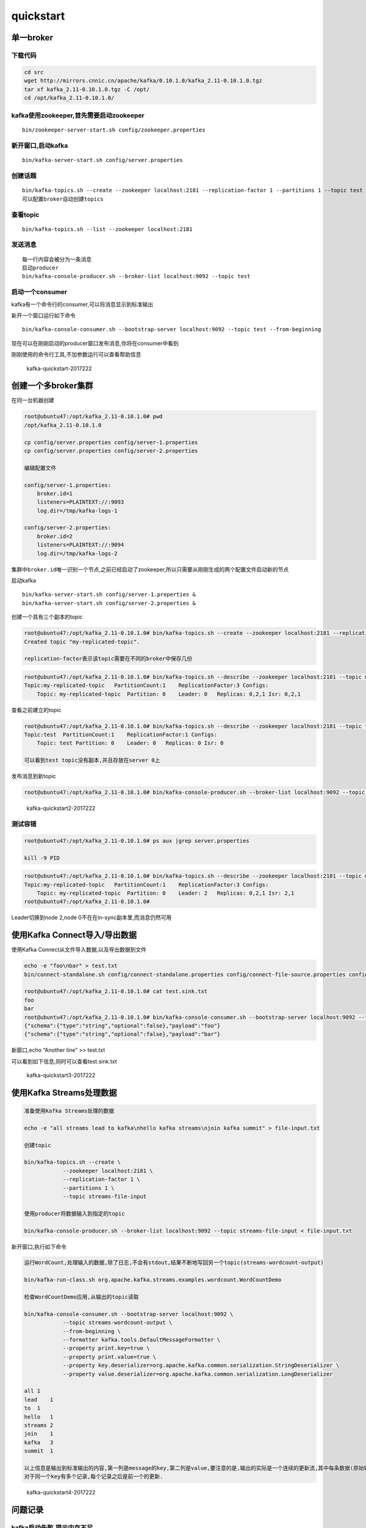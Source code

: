 quickstart
==========

单一broker
----------

下载代码
~~~~~~~~

.. code:: shell

    cd src
    wget http://mirrors.cnnic.cn/apache/kafka/0.10.1.0/kafka_2.11-0.10.1.0.tgz
    tar xf kafka_2.11-0.10.1.0.tgz -C /opt/
    cd /opt/kafka_2.11-0.10.1.0/

kafka使用zookeeper,首先需要启动zookeeper
~~~~~~~~~~~~~~~~~~~~~~~~~~~~~~~~~~~~~~~~

::

    bin/zookeeper-server-start.sh config/zookeeper.properties

新开窗口,启动kafka
~~~~~~~~~~~~~~~~~~

::

    bin/kafka-server-start.sh config/server.properties

创建话题
~~~~~~~~

::

    bin/kafka-topics.sh --create --zookeeper localhost:2181 --replication-factor 1 --partitions 1 --topic test
    可以配置broker自动创建topics

查看topic
~~~~~~~~~

::

    bin/kafka-topics.sh --list --zookeeper localhost:2181

发送消息
~~~~~~~~

::

    每一行内容会被分为一条消息
    启动producer
    bin/kafka-console-producer.sh --broker-list localhost:9092 --topic test

启动一个consumer
~~~~~~~~~~~~~~~~

kafka有一个命令行的consumer,可以将消息显示到标准输出

新开一个窗口运行如下命令

::

    bin/kafka-console-consumer.sh --bootstrap-server localhost:9092 --topic test --from-beginning

现在可以在刚刚启动的producer窗口发布消息,你将在consumer中看到

刚刚使用的命令行工具,不加参数运行可以查看帮助信息

.. figure:: http://oi480zo5x.bkt.clouddn.com/kafka-quickstart-2017222.jpg
   :alt: kafka-quickstart-2017222

   kafka-quickstart-2017222

创建一个多broker集群
--------------------

在同一台机器创建

.. code:: shell

    root@ubuntu47:/opt/kafka_2.11-0.10.1.0# pwd
    /opt/kafka_2.11-0.10.1.0

    cp config/server.properties config/server-1.properties
    cp config/server.properties config/server-2.properties

    编辑配置文件

    config/server-1.properties:
        broker.id=1
        listeners=PLAINTEXT://:9093
        log.dir=/tmp/kafka-logs-1

    config/server-2.properties:
        broker.id=2
        listeners=PLAINTEXT://:9094
        log.dir=/tmp/kafka-logs-2

集群中\ ``broker.id``\ 唯一识别一个节点,之前已经启动了zookeeper,所以只需要从刚刚生成的两个配置文件启动新的节点

启动kafka

::

    bin/kafka-server-start.sh config/server-1.properties &
    bin/kafka-server-start.sh config/server-2.properties &

创建一个具有三个副本的topic

.. code:: shell

    root@ubuntu47:/opt/kafka_2.11-0.10.1.0# bin/kafka-topics.sh --create --zookeeper localhost:2181 --replication-factor 3 --partitions 1 --topic my-replicated-topic
    Created topic "my-replicated-topic".

    replication-factor表示该topic需要在不同的broker中保存几份

.. code:: shell

    root@ubuntu47:/opt/kafka_2.11-0.10.1.0# bin/kafka-topics.sh --describe --zookeeper localhost:2181 --topic my-replicated-topic
    Topic:my-replicated-topic   PartitionCount:1    ReplicationFactor:3 Configs:
        Topic: my-replicated-topic  Partition: 0    Leader: 0   Replicas: 0,2,1 Isr: 0,2,1

查看之前建立的topic

.. code:: shell

    root@ubuntu47:/opt/kafka_2.11-0.10.1.0# bin/kafka-topics.sh --describe --zookeeper localhost:2181 --topic test
    Topic:test  PartitionCount:1    ReplicationFactor:1 Configs:
        Topic: test Partition: 0    Leader: 0   Replicas: 0 Isr: 0

    可以看到test topic没有副本,并且存放在server 0上

发布消息到新topic

.. code:: shell

    root@ubuntu47:/opt/kafka_2.11-0.10.1.0# bin/kafka-console-producer.sh --broker-list localhost:9092 --topic my-replicated-topic

.. figure:: http://oi480zo5x.bkt.clouddn.com/kafka-quickstart2-2017222.jpg
   :alt: kafka-quickstart2-2017222

   kafka-quickstart2-2017222

测试容错
~~~~~~~~

.. code:: shell

    root@ubuntu47:/opt/kafka_2.11-0.10.1.0# ps aux |grep server.properties

    kill -9 PID

.. code:: shell

    root@ubuntu47:/opt/kafka_2.11-0.10.1.0# bin/kafka-topics.sh --describe --zookeeper localhost:2181 --topic my-replicated-topic
    Topic:my-replicated-topic   PartitionCount:1    ReplicationFactor:3 Configs:
        Topic: my-replicated-topic  Partition: 0    Leader: 2   Replicas: 0,2,1 Isr: 2,1
    root@ubuntu47:/opt/kafka_2.11-0.10.1.0#

Leader切换到node 2,node 0不在在in-sync副本里,而消息仍然可用

使用Kafka Connect导入/导出数据
------------------------------

使用Kafka Connect从文件导入数据,以及导出数据到文件

.. code:: shell

    echo -e "foo\nbar" > test.txt
    bin/connect-standalone.sh config/connect-standalone.properties config/connect-file-source.properties config/connect-file-sink.properties

    root@ubuntu47:/opt/kafka_2.11-0.10.1.0# cat test.sink.txt
    foo
    bar
    root@ubuntu47:/opt/kafka_2.11-0.10.1.0# bin/kafka-console-consumer.sh --bootstrap-server localhost:9092 --topic connect-test --from-beginning
    {"schema":{"type":"string","optional":false},"payload":"foo"}
    {"schema":{"type":"string","optional":false},"payload":"bar"}

新窗口,echo “Another line” >> test.txt

可以看到如下信息,同时可以查看test.sink.txt

.. figure:: http://oi480zo5x.bkt.clouddn.com/kafka-quickstart3-2017222.jpg
   :alt: kafka-quickstart3-2017222

   kafka-quickstart3-2017222

使用Kafka Streams处理数据
-------------------------

.. code:: shell

    准备使用Kafka Streams处理的数据

    echo -e "all streams lead to kafka\nhello kafka streams\njoin kafka summit" > file-input.txt

    创建topic

    bin/kafka-topics.sh --create \
                --zookeeper localhost:2181 \
                --replication-factor 1 \
                --partitions 1 \
                --topic streams-file-input

    使用producer将数据输入到指定的topic

    bin/kafka-console-producer.sh --broker-list localhost:9092 --topic streams-file-input < file-input.txt

新开窗口,执行如下命令

.. code:: shell

    运行WordCount,处理输入的数据,除了日志,不会有stdout,结果不断地写回另一个topic(streams-wordcount-output)

    bin/kafka-run-class.sh org.apache.kafka.streams.examples.wordcount.WordCountDemo

    检查WordCountDemo应用,从输出的topic读取

    bin/kafka-console-consumer.sh --bootstrap-server localhost:9092 \
                --topic streams-wordcount-output \
                --from-beginning \
                --formatter kafka.tools.DefaultMessageFormatter \
                --property print.key=true \
                --property print.value=true \
                --property key.deserializer=org.apache.kafka.common.serialization.StringDeserializer \
                --property value.deserializer=org.apache.kafka.common.serialization.LongDeserializer

    all 1
    lead    1
    to  1
    hello   1
    streams 2
    join    1
    kafka   3
    summit  1

    以上信息是输出到标准输出的内容,第一列是message的key,第二列是value,要注意的是,输出的实际是一个连续的更新流,其中每条数据(原始输出的每行)是一个单词的最新的count,又叫记录键"kafka".
    对于同一个key有多个记录,每个记录之后是前一个的更新.

.. figure:: http://oi480zo5x.bkt.clouddn.com/kafka-quickstart4-2017222.jpg
   :alt: kafka-quickstart4-2017222

   kafka-quickstart4-2017222

问题记录
--------

kafka启动失败,提示内存不足
~~~~~~~~~~~~~~~~~~~~~~~~~~

.. code:: shell

    root@ubuntu47:/opt/kafka_2.11-0.10.1.0# bin/kafka-server-start.sh config/server-1.properties &
    [1] 10436
    root@ubuntu47:/opt/kafka_2.11-0.10.1.0# Java HotSpot(TM) 64-Bit Server VM warning: INFO: os::commit_memory(0x00000000c0000000, 1073741824, 0) failed; error='Cannot allocate memory' (errno=12)
    #
    # There is insufficient memory for the Java Runtime Environment to continue.
    # Native memory allocation (mmap) failed to map 1073741824 bytes for committing reserved memory.
    # An error report file with more information is saved as:
    # /opt/kafka_2.11-0.10.1.0/hs_err_pid10436.log

修改JVM堆大小,修改启动脚本中,KAFKA_HEAP_OPTS的值

.. code:: shell

    位置:
    bin/zookeeper-server-start.sh
    bin/kafka-server-start.sh

    if [ "x$KAFKA_HEAP_OPTS" = "x" ]; then
        export KAFKA_HEAP_OPTS="-Xmx256M -Xms256M"
    fi

修改-Xmm,-Xms,视服务器内存而定

Kafka Connect启动报错
~~~~~~~~~~~~~~~~~~~~~

.. code:: shell

    [2017-02-22 17:56:53,828] ERROR Failed to flush WorkerSourceTask{id=local-file-source-0}, timed out while waiting for producer to flush outstanding 1 messages (org.apache.kafka.connect.runtime.WorkerSourceTask:289)
    [2017-02-22 17:56:53,828] ERROR Failed to commit offsets for WorkerSourceTask{id=local-file-source-0} (org.apache.kafka.connect.runtime.SourceTaskOffsetCommitter:109)

确认kafka进程是否存在,可以暂停之后,重新启动kafka
